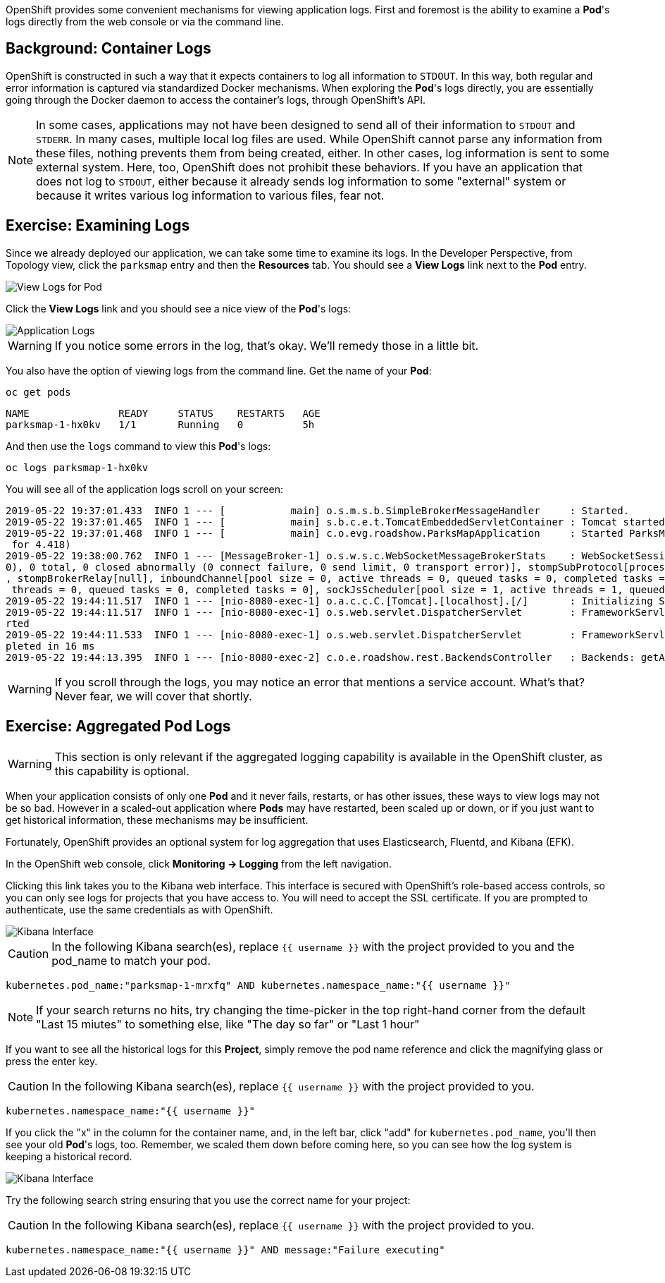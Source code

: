 OpenShift provides some convenient mechanisms for viewing application logs.
First and foremost is the ability to examine a *Pod*'s logs directly from the
web console or via the command line.

== Background: Container Logs

OpenShift is constructed in such a way that it expects containers to log all
information to `STDOUT`. In this way, both regular and error information is
captured via standardized Docker mechanisms. When exploring the *Pod*'s logs
directly, you are essentially going through the Docker daemon to access the
container's logs, through OpenShift's API.

[NOTE]
====
In some cases, applications may not have been designed to send all of their
information to `STDOUT` and `STDERR`. In many cases, multiple local log files
are used. While OpenShift cannot parse any information from these files, nothing
prevents them from being created, either. In other cases, log information is
sent to some external system. Here, too, OpenShift does not prohibit these
behaviors. If you have an application that does not log to `STDOUT`, either because it
already sends log information to some "external" system or because it writes
various log information to various files, fear not.
====

== Exercise: Examining Logs

Since we already deployed our application, we can take some time to examine its
logs. In the Developer Perspective, from Topology view, click the `parksmap` entry and then the *Resources* tab. You should see a *View Logs* link next to the *Pod* entry.

image::images/parksmap-view-logs-link.png[View Logs for Pod]

Click the *View Logs* link and you should see a nice view of the *Pod*'s logs:

image::images/parksmap-logging-console-logs.png[Application Logs]

WARNING: If you notice some errors in the log, that's okay. We'll remedy those in a little bit.

You also have the option of viewing logs from the command line. Get the name of
your *Pod*:

[source,bash,role=execute-1]
----
oc get pods
----

[source,bash]
----
NAME               READY     STATUS    RESTARTS   AGE
parksmap-1-hx0kv   1/1       Running   0          5h
----

And then use the `logs` command to view this *Pod*'s logs:

[source,bash,role=copy-and-edit]
----
oc logs parksmap-1-hx0kv
----

You will see all of the application logs scroll on your screen:

[source,bash]
----
2019-05-22 19:37:01.433  INFO 1 --- [           main] o.s.m.s.b.SimpleBrokerMessageHandler     : Started.
2019-05-22 19:37:01.465  INFO 1 --- [           main] s.b.c.e.t.TomcatEmbeddedServletContainer : Tomcat started on port(s): 8080 (http)
2019-05-22 19:37:01.468  INFO 1 --- [           main] c.o.evg.roadshow.ParksMapApplication     : Started ParksMapApplication in 3.97 seconds (JVM running
 for 4.418)
2019-05-22 19:38:00.762  INFO 1 --- [MessageBroker-1] o.s.w.s.c.WebSocketMessageBrokerStats    : WebSocketSession[0 current WS(0)-HttpStream(0)-HttpPoll(
0), 0 total, 0 closed abnormally (0 connect failure, 0 send limit, 0 transport error)], stompSubProtocol[processed CONNECT(0)-CONNECTED(0)-DISCONNECT(0)]
, stompBrokerRelay[null], inboundChannel[pool size = 0, active threads = 0, queued tasks = 0, completed tasks = 0], outboundChannel[pool size = 0, active
 threads = 0, queued tasks = 0, completed tasks = 0], sockJsScheduler[pool size = 1, active threads = 1, queued tasks = 0, completed tasks = 0]
2019-05-22 19:44:11.517  INFO 1 --- [nio-8080-exec-1] o.a.c.c.C.[Tomcat].[localhost].[/]       : Initializing Spring FrameworkServlet 'dispatcherServlet'
2019-05-22 19:44:11.517  INFO 1 --- [nio-8080-exec-1] o.s.web.servlet.DispatcherServlet        : FrameworkServlet 'dispatcherServlet': initialization sta
rted
2019-05-22 19:44:11.533  INFO 1 --- [nio-8080-exec-1] o.s.web.servlet.DispatcherServlet        : FrameworkServlet 'dispatcherServlet': initialization com
pleted in 16 ms
2019-05-22 19:44:13.395  INFO 1 --- [nio-8080-exec-2] c.o.e.roadshow.rest.BackendsController   : Backends: getAll
----

WARNING: If you scroll through the logs, you may notice an error that mentions a service account. What's that?  Never fear, we will cover that shortly.

== Exercise: Aggregated Pod Logs

WARNING: This section is only relevant if the aggregated logging
capability is available in the OpenShift cluster, as this capability is optional.

When your application consists of only one *Pod* and it never fails, restarts,
or has other issues, these ways to view logs may not be so bad. However in a
scaled-out application where *Pods* may have restarted, been scaled up or down,
or if you just want to get historical information, these mechanisms may be
insufficient.

Fortunately, OpenShift provides an optional system for log aggregation that uses
Elasticsearch, Fluentd, and Kibana (EFK).

In the OpenShift web console, click *Monitoring -> Logging* from the left navigation. 

Clicking this link takes you to the Kibana web interface. This interface is
secured with OpenShift's role-based access controls, so you can only see logs
for projects that you have access to. You will need to accept the SSL certificate. If you are prompted to authenticate, use the same credentials as with OpenShift.

image::images/parksmap-logging-kibana.png[Kibana Interface]

CAUTION: In the following Kibana search(es), replace `{{ username }}` with the project provided to you and the pod_name to match your pod.

[source,bash,role=copypaste]
----
kubernetes.pod_name:"parksmap-1-mrxfq" AND kubernetes.namespace_name:"{{ username }}"
----

[NOTE]
====
If your search returns no hits, try changing the time-picker in the top right-hand corner from the default "Last 15 miutes" to something else, like "The day so far" or "Last 1 hour"
====

If you want to see all the historical logs for this *Project*, simply remove the
pod name reference and click the magnifying glass or press the enter key.

CAUTION: In the following Kibana search(es), replace `{{ username }}` with the project provided to you.

[source,bash,role=copypaste]
----
kubernetes.namespace_name:"{{ username }}"
----

If you click the "x" in the column for the container name, and, in the left bar,
click "add" for `kubernetes.pod_name`, you'll then see your old *Pod*'s logs,
too. Remember, we scaled them down before coming here, so you can see how the
log system is keeping a historical record.

image::images/parksmap-logging-kibana-parksmap-headers.png[Kibana Interface]

Try the following search string ensuring that you use the correct name for your project:

CAUTION: In the following Kibana search(es), replace `{{ username }}` with the project provided to you.

[source,bash,role=copypaste]
----
kubernetes.namespace_name:"{{ username }}" AND message:"Failure executing"
----

